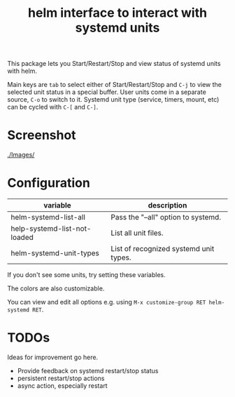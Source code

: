 #+TITLE: helm interface to interact with systemd units

This package lets you Start/Restart/Stop and view status of systemd units with helm.

Main keys are ~tab~ to select either of Start/Restart/Stop and ~C-j~ to view the selected unit status in a special buffer. User units come in a separate source, ~C-o~ to switch to it. Systemd unit type (service, timers, mount, etc) can be cycled with ~C-[~ and ~C-]~.
* Screenshot
[[./Images/]]
[[file:./Images/2016-04-23-11:11:38_2160x1327+0+24.png]]
* Configuration

| variable                     | description                            |
|------------------------------+----------------------------------------|
| helm-systemd-list-all        | Pass the "--all" option to systemd.    |
| help-systemd-list-not-loaded | List all unit files.                   |
| helm-systemd-unit-types      | List of recognized systemd unit types. |

If you don't see some units, try setting these variables.

The colors are also customizable.

You can view and edit all options e.g. using ~M-x customize-group RET helm-systemd RET~.

* TODOs
Ideas for improvement go here.
  - Provide feedback on systemd restart/stop status
  - persistent restart/stop actions
  - async action, especially restart
